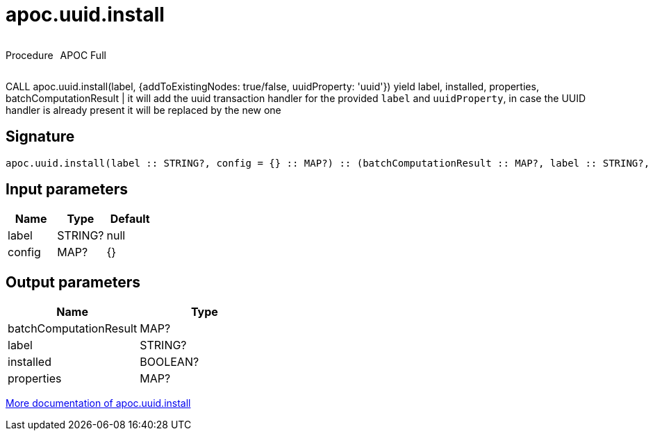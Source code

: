 ////
This file is generated by DocsTest, so don't change it!
////

= apoc.uuid.install
:description: This section contains reference documentation for the apoc.uuid.install procedure.



++++
<div style='display:flex'>
<div class='paragraph type procedure'><p>Procedure</p></div>
<div class='paragraph release full' style='margin-left:10px;'><p>APOC Full</p></div>
</div>
++++

CALL apoc.uuid.install(label, {addToExistingNodes: true/false, uuidProperty: 'uuid'}) yield label, installed, properties, batchComputationResult | it will add the uuid transaction handler
for the provided `label` and `uuidProperty`, in case the UUID handler is already present it will be replaced by the new one

== Signature

[source]
----
apoc.uuid.install(label :: STRING?, config = {} :: MAP?) :: (batchComputationResult :: MAP?, label :: STRING?, installed :: BOOLEAN?, properties :: MAP?)
----

== Input parameters
[.procedures, opts=header]
|===
| Name | Type | Default 
|label|STRING?|null
|config|MAP?|{}
|===

== Output parameters
[.procedures, opts=header]
|===
| Name | Type 
|batchComputationResult|MAP?
|label|STRING?
|installed|BOOLEAN?
|properties|MAP?
|===

xref::graph-updates/uuid.adoc[More documentation of apoc.uuid.install,role=more information]

